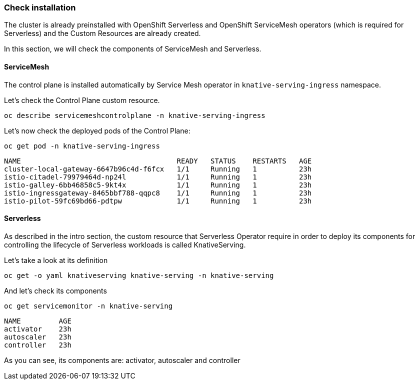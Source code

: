 ### Check installation

The cluster is already preinstalled with OpenShift Serverless and OpenShift ServiceMesh operators (which is required for Serverless) and the Custom Resources are already created.

In this section, we will check the components of ServiceMesh and Serverless.

#### ServiceMesh

The control plane is installed automatically by Service Mesh operator in `knative-serving-ingress` namespace. 

Let's check the Control Plane custom resource.

[source,sh,role="copypaste"]
----
oc describe servicemeshcontrolplane -n knative-serving-ingress
----

Let's now check the deployed pods of the Control Plane:

[source,sh,role="copypaste"]
----
oc get pod -n knative-serving-ingress
----

----
NAME                                     READY   STATUS    RESTARTS   AGE
cluster-local-gateway-6647b96c4d-f6fcx   1/1     Running   1          23h
istio-citadel-79979464d-np24l            1/1     Running   1          23h
istio-galley-6bb46858c5-9kt4x            1/1     Running   1          23h
istio-ingressgateway-8465bbf788-qqpc8    1/1     Running   1          23h
istio-pilot-59fc69bd66-pdtpw             1/1     Running   1          23h
----

#### Serverless

As described in the intro section, the custom resource that Serverless Operator require in order to deploy its components for controlling the lifecycle of Serverless workloads is called KnativeServing.

Let's take a look at its definition

[source,sh,role="copypaste"]
----
oc get -o yaml knativeserving knative-serving -n knative-serving
----

And let's check its components

[source,sh,role="copypaste"]
----
oc get servicemonitor -n knative-serving
----

----
NAME         AGE
activator    23h
autoscaler   23h
controller   23h
----

As you can see, its components are: activator, autoscaler and controller



